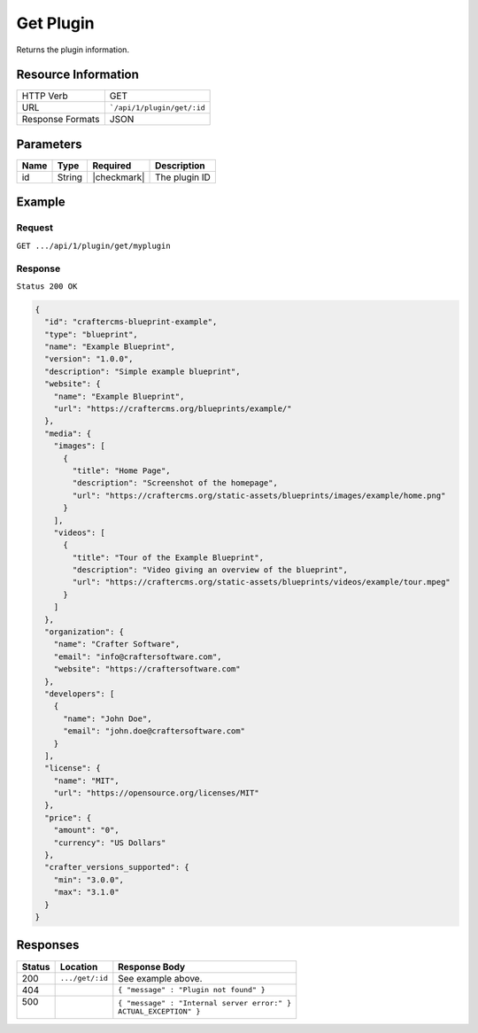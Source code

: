 .. .. include:: /includes/unicode-checkmark.rst

.. _crafter-marketplace-api-plugin-get:

==========
Get Plugin
==========

Returns the plugin information.

--------------------
Resource Information
--------------------

+----------------------------+-------------------------------------------------------------------+
|| HTTP Verb                 || GET                                                              |
+----------------------------+-------------------------------------------------------------------+
|| URL                       || ```/api/1/plugin/get/:id``                                       |
+----------------------------+-------------------------------------------------------------------+
|| Response Formats          || JSON                                                             |
+----------------------------+-------------------------------------------------------------------+

----------
Parameters
----------

+-------------------------+-------------+---------------+----------------------------------------+
|| Name                   || Type       || Required     || Description                           |
+=========================+=============+===============+========================================+
|| id                     || String     || |checkmark|  || The plugin ID                         |
+-------------------------+-------------+---------------+----------------------------------------+

-------
Example
-------

^^^^^^^
Request
^^^^^^^

``GET .../api/1/plugin/get/myplugin``

^^^^^^^^
Response
^^^^^^^^

``Status 200 OK``

.. code-block:: json

  {
    "id": "craftercms-blueprint-example",
    "type": "blueprint",
    "name": "Example Blueprint",
    "version": "1.0.0",
    "description": "Simple example blueprint",
    "website": {
      "name": "Example Blueprint",
      "url": "https://craftercms.org/blueprints/example/"
    },
    "media": {
      "images": [
        {
          "title": "Home Page",
          "description": "Screenshot of the homepage",
          "url": "https://craftercms.org/static-assets/blueprints/images/example/home.png"
        }
      ],
      "videos": [
        {
          "title": "Tour of the Example Blueprint",
          "description": "Video giving an overview of the blueprint",
          "url": "https://craftercms.org/static-assets/blueprints/videos/example/tour.mpeg"
        }
      ]
    },
    "organization": {
      "name": "Crafter Software",
      "email": "info@craftersoftware.com",
      "website": "https://craftersoftware.com"
    },
    "developers": [
      {
        "name": "John Doe",
        "email": "john.doe@craftersoftware.com"
      }
    ],
    "license": {
      "name": "MIT",
      "url": "https://opensource.org/licenses/MIT"
    },
    "price": {
      "amount": "0",
      "currency": "US Dollars"
    },
    "crafter_versions_supported": {
      "min": "3.0.0",
      "max": "3.1.0"
    }
  }

---------
Responses
---------

+---------+--------------------------------+-----------------------------------------------------+
|| Status || Location                      || Response Body                                      |
+=========+================================+=====================================================+
|| 200    || ``.../get/:id``               || See example above.                                 |
+---------+--------------------------------+-----------------------------------------------------+
|| 404    ||                               || ``{ "message" : "Plugin not found" }``             |
+---------+--------------------------------+-----------------------------------------------------+
|| 500    ||                               || ``{ "message" : "Internal server error:" }``       |
||        ||                               || ``ACTUAL_EXCEPTION" }``                            |
+---------+--------------------------------+-----------------------------------------------------+
